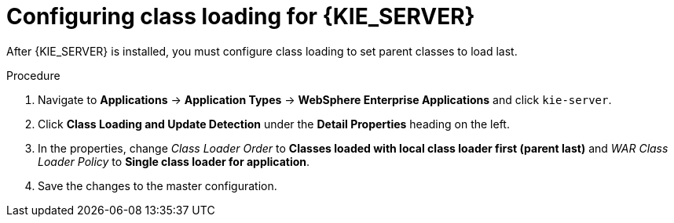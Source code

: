 [id='was-ks-classloader-proc_{context}']
= Configuring class loading for {KIE_SERVER}

After {KIE_SERVER} is installed, you must configure class loading to set parent classes to load last.

.Procedure

. Navigate to *Applications* -> *Application Types* -> *WebSphere Enterprise Applications* and click `kie-server`.
. Click *Class Loading and Update Detection* under the *Detail Properties* heading on the left. 
. In the properties, change _Class Loader Order_ to *Classes loaded with local class loader first (parent last)* and _WAR Class Loader Policy_ to *Single class loader for application*.
. Save the changes to the master configuration.

